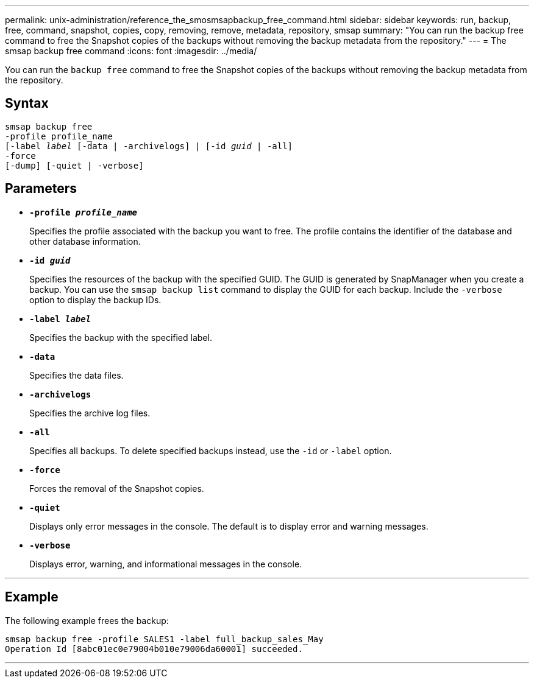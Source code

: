 ---
permalink: unix-administration/reference_the_smosmsapbackup_free_command.html
sidebar: sidebar
keywords: run, backup, free, command, snapshot, copies, copy, removing, remove, metadata, repository, smsap
summary: "You can run the backup free command to free the Snapshot copies of the backups without removing the backup metadata from the repository."
---
= The smsap backup free command
:icons: font
:imagesdir: ../media/

[.lead]
You can run the `backup free` command to free the Snapshot copies of the backups without removing the backup metadata from the repository.

== Syntax

[subs=+macros]
----
pass:quotes[smsap backup free
-profile profile_name
[-label _label_ [-data | -archivelogs\] | [-id _guid_ | -all\]
-force
[-dump\] [-quiet | -verbose\]]
----

== Parameters

* `*-profile _profile_name_*`
+
Specifies the profile associated with the backup you want to free. The profile contains the identifier of the database and other database information.

* `*-id _guid_*`
+
Specifies the resources of the backup with the specified GUID. The GUID is generated by SnapManager when you create a backup. You can use the `smsap backup list` command to display the GUID for each backup. Include the `-verbose` option to display the backup IDs.

* `*-label _label_*`
+
Specifies the backup with the specified label.

* `*-data*`
+
Specifies the data files.

* `*-archivelogs*`
+
Specifies the archive log files.

* `*-all*`
+
Specifies all backups. To delete specified backups instead, use the `-id` or `-label` option.

* `*-force*`
+
Forces the removal of the Snapshot copies.

* `*-quiet*`
+
Displays only error messages in the console. The default is to display error and warning messages.

* `*-verbose*`
+
Displays error, warning, and informational messages in the console.

---

== Example

The following example frees the backup:

----
smsap backup free -profile SALES1 -label full_backup_sales_May
Operation Id [8abc01ec0e79004b010e79006da60001] succeeded.
----

---
